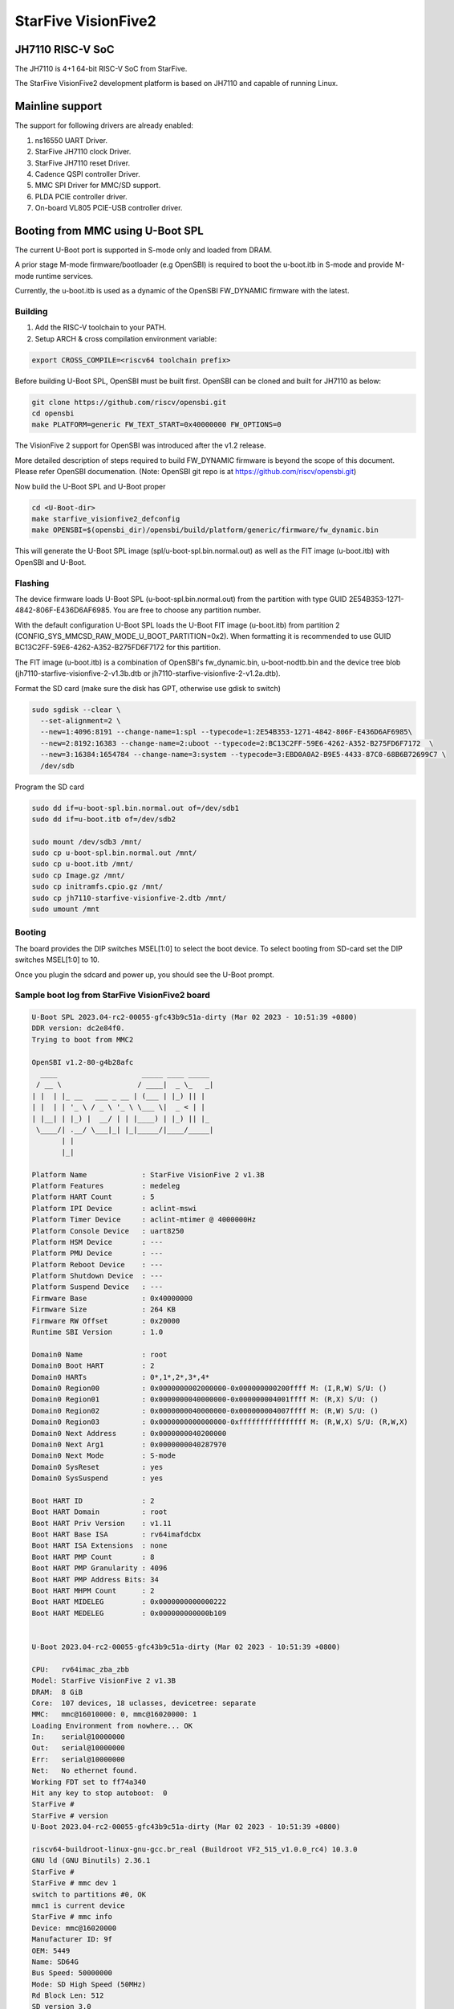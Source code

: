 .. SPDX-License-Identifier: GPL-2.0+

StarFive VisionFive2
====================

JH7110 RISC-V SoC
-----------------

The JH7110 is 4+1 64-bit RISC-V SoC from StarFive.

The StarFive VisionFive2 development platform is based on JH7110 and capable
of running Linux.

Mainline support
----------------

The support for following drivers are already enabled:

1. ns16550 UART Driver.
2. StarFive JH7110 clock Driver.
3. StarFive JH7110 reset Driver.
4. Cadence QSPI controller Driver.
5. MMC SPI Driver for MMC/SD support.
6. PLDA PCIE controller driver.
7. On-board VL805 PCIE-USB controller driver.

Booting from MMC using U-Boot SPL
---------------------------------

The current U-Boot port is supported in S-mode only and loaded from DRAM.

A prior stage M-mode firmware/bootloader (e.g OpenSBI) is required to
boot the u-boot.itb in S-mode and provide M-mode runtime services.

Currently, the u-boot.itb is used as a dynamic of the OpenSBI FW_DYNAMIC
firmware with the latest.

Building
~~~~~~~~

1. Add the RISC-V toolchain to your PATH.
2. Setup ARCH & cross compilation environment variable:

.. code-block:: none

   export CROSS_COMPILE=<riscv64 toolchain prefix>

Before building U-Boot SPL, OpenSBI must be built first. OpenSBI can be
cloned and built for JH7110 as below:

.. code-block:: console

	git clone https://github.com/riscv/opensbi.git
	cd opensbi
	make PLATFORM=generic FW_TEXT_START=0x40000000 FW_OPTIONS=0

The VisionFive 2 support for OpenSBI was introduced after the v1.2 release.

More detailed description of steps required to build FW_DYNAMIC firmware
is beyond the scope of this document. Please refer OpenSBI documenation.
(Note: OpenSBI git repo is at https://github.com/riscv/opensbi.git)

Now build the U-Boot SPL and U-Boot proper

.. code-block:: console

	cd <U-Boot-dir>
	make starfive_visionfive2_defconfig
	make OPENSBI=$(opensbi_dir)/opensbi/build/platform/generic/firmware/fw_dynamic.bin

This will generate the U-Boot SPL image (spl/u-boot-spl.bin.normal.out) as well
as the FIT image (u-boot.itb) with OpenSBI and U-Boot.

Flashing
~~~~~~~~

The device firmware loads U-Boot SPL (u-boot-spl.bin.normal.out) from the
partition with type GUID 2E54B353-1271-4842-806F-E436D6AF6985. You are free
to choose any partition number.

With the default configuration U-Boot SPL loads the U-Boot FIT image
(u-boot.itb) from partition 2 (CONFIG_SYS_MMCSD_RAW_MODE_U_BOOT_PARTITION=0x2).
When formatting it is recommended to use GUID
BC13C2FF-59E6-4262-A352-B275FD6F7172 for this partition.

The FIT image (u-boot.itb) is a combination of OpenSBI's fw_dynamic.bin,
u-boot-nodtb.bin and the device tree blob
(jh7110-starfive-visionfive-2-v1.3b.dtb or
jh7110-starfive-visionfive-2-v1.2a.dtb).

Format the SD card (make sure the disk has GPT, otherwise use gdisk to switch)

.. code-block:: bash

	sudo sgdisk --clear \
	  --set-alignment=2 \
	  --new=1:4096:8191 --change-name=1:spl --typecode=1:2E54B353-1271-4842-806F-E436D6AF6985\
	  --new=2:8192:16383 --change-name=2:uboot --typecode=2:BC13C2FF-59E6-4262-A352-B275FD6F7172  \
	  --new=3:16384:1654784 --change-name=3:system --typecode=3:EBD0A0A2-B9E5-4433-87C0-68B6B72699C7 \
	  /dev/sdb

Program the SD card

.. code-block:: bash

	sudo dd if=u-boot-spl.bin.normal.out of=/dev/sdb1
	sudo dd if=u-boot.itb of=/dev/sdb2

	sudo mount /dev/sdb3 /mnt/
	sudo cp u-boot-spl.bin.normal.out /mnt/
	sudo cp u-boot.itb /mnt/
	sudo cp Image.gz /mnt/
	sudo cp initramfs.cpio.gz /mnt/
	sudo cp jh7110-starfive-visionfive-2.dtb /mnt/
	sudo umount /mnt

Booting
~~~~~~~

The board provides the DIP switches MSEL[1:0] to select the boot device.
To select booting from SD-card set the DIP switches MSEL[1:0] to 10.

Once you plugin the sdcard and power up, you should see the U-Boot prompt.

Sample boot log from StarFive VisionFive2 board
~~~~~~~~~~~~~~~~~~~~~~~~~~~~~~~~~~~~~~~~~~~~~~~

.. code-block:: none


	U-Boot SPL 2023.04-rc2-00055-gfc43b9c51a-dirty (Mar 02 2023 - 10:51:39 +0800)
	DDR version: dc2e84f0.
	Trying to boot from MMC2

	OpenSBI v1.2-80-g4b28afc
	  ____                    _____ ____ _____
	 / __ \                  / ____|  _ \_   _|
	| |  | |_ __   ___ _ __ | (___ | |_) || |
	| |  | | '_ \ / _ \ '_ \ \___ \|  _ < | |
	| |__| | |_) |  __/ | | |____) | |_) || |_
	 \____/| .__/ \___|_| |_|_____/|____/_____|
	       | |
	       |_|

	Platform Name             : StarFive VisionFive 2 v1.3B
	Platform Features         : medeleg
	Platform HART Count       : 5
	Platform IPI Device       : aclint-mswi
	Platform Timer Device     : aclint-mtimer @ 4000000Hz
	Platform Console Device   : uart8250
	Platform HSM Device       : ---
	Platform PMU Device       : ---
	Platform Reboot Device    : ---
	Platform Shutdown Device  : ---
	Platform Suspend Device   : ---
	Firmware Base             : 0x40000000
	Firmware Size             : 264 KB
	Firmware RW Offset        : 0x20000
	Runtime SBI Version       : 1.0

	Domain0 Name              : root
	Domain0 Boot HART         : 2
	Domain0 HARTs             : 0*,1*,2*,3*,4*
	Domain0 Region00          : 0x0000000002000000-0x000000000200ffff M: (I,R,W) S/U: ()
	Domain0 Region01          : 0x0000000040000000-0x000000004001ffff M: (R,X) S/U: ()
	Domain0 Region02          : 0x0000000040000000-0x000000004007ffff M: (R,W) S/U: ()
	Domain0 Region03          : 0x0000000000000000-0xffffffffffffffff M: (R,W,X) S/U: (R,W,X)
	Domain0 Next Address      : 0x0000000040200000
	Domain0 Next Arg1         : 0x0000000040287970
	Domain0 Next Mode         : S-mode
	Domain0 SysReset          : yes
	Domain0 SysSuspend        : yes

	Boot HART ID              : 2
	Boot HART Domain          : root
	Boot HART Priv Version    : v1.11
	Boot HART Base ISA        : rv64imafdcbx
	Boot HART ISA Extensions  : none
	Boot HART PMP Count       : 8
	Boot HART PMP Granularity : 4096
	Boot HART PMP Address Bits: 34
	Boot HART MHPM Count      : 2
	Boot HART MIDELEG         : 0x0000000000000222
	Boot HART MEDELEG         : 0x000000000000b109


	U-Boot 2023.04-rc2-00055-gfc43b9c51a-dirty (Mar 02 2023 - 10:51:39 +0800)

	CPU:   rv64imac_zba_zbb
	Model: StarFive VisionFive 2 v1.3B
	DRAM:  8 GiB
	Core:  107 devices, 18 uclasses, devicetree: separate
	MMC:   mmc@16010000: 0, mmc@16020000: 1
	Loading Environment from nowhere... OK
	In:    serial@10000000
	Out:   serial@10000000
	Err:   serial@10000000
	Net:   No ethernet found.
	Working FDT set to ff74a340
	Hit any key to stop autoboot:  0
	StarFive #
	StarFive # version
	U-Boot 2023.04-rc2-00055-gfc43b9c51a-dirty (Mar 02 2023 - 10:51:39 +0800)

	riscv64-buildroot-linux-gnu-gcc.br_real (Buildroot VF2_515_v1.0.0_rc4) 10.3.0
	GNU ld (GNU Binutils) 2.36.1
	StarFive #
	StarFive # mmc dev 1
	switch to partitions #0, OK
	mmc1 is current device
	StarFive # mmc info
	Device: mmc@16020000
	Manufacturer ID: 9f
	OEM: 5449
	Name: SD64G
	Bus Speed: 50000000
	Mode: SD High Speed (50MHz)
	Rd Block Len: 512
	SD version 3.0
	High Capacity: Yes
	Capacity: 58.3 GiB
	Bus Width: 4-bit
	Erase Group Size: 512 Bytes
	StarFive #
	StarFive # mmc part

	Partition Map for MMC device 1  --   Partition Type: EFI

	Part    Start LBA       End LBA         Name
			Attributes
			Type GUID
			Partition GUID
	1     0x00001000      0x00001fff      "spl"
			attrs:  0x0000000000000000
			type:   2e54b353-1271-4842-806f-e436d6af6985
					(2e54b353-1271-4842-806f-e436d6af6985)
			guid:   d5ee2056-3020-475b-9a33-25b4257c9f12
	2     0x00002000      0x00003fff      "uboot"
			attrs:  0x0000000000000000
			type:   bc13c2ff-59e6-4262-a352-b275fd6f7172
					(bc13c2ff-59e6-4262-a352-b275fd6f7172)
			guid:   379ab7fe-fd0c-4149-b758-960c1cbfc0cc
	3     0x00004000      0x00194000      "system"
			attrs:  0x0000000000000000
			type:   ebd0a0a2-b9e5-4433-87c0-68b6b72699c7
					(data)
			guid:   539a6df9-4655-4953-8541-733ca36eb1db
	StarFive #
	StarFive # fatls mmc 1:3
	6429424   Image.gz
	717705   u-boot.itb
	125437   u-boot-spl.bin.normal.out
	152848495   initramfs.cpio.gz
		11285   jh7110-starfive-visionfive-2-v1.3b.dtb

	5 file(s), 0 dir(s)

	StarFive # fatload mmc 1:3 ${kernel_addr_r} Image.gz
	6429424 bytes read in 394 ms (15.6 MiB/s)
	StarFive # fatload mmc 1:3 ${fdt_addr_r} jh7110-starfive-visionfive-2.dtb
	11285 bytes read in 5 ms (2.2 MiB/s)
	StarFive # fatload mmc 1:3 ${ramdisk_addr_r} initramfs.cpio.gz
	152848495 bytes read in 9271 ms (15.7 MiB/s)
	StarFive # booti ${kernel_addr_r} ${ramdisk_addr_r}:${filesize} ${fdt_addr_r}
	Uncompressing Kernel Image
	## Flattened Device Tree blob at 46000000
	Booting using the fdt blob at 0x46000000
	Working FDT set to 46000000
	Loading Ramdisk to f5579000, end fe73d86f ... OK
	Loading Device Tree to 00000000f5573000, end 00000000f5578c14 ... OK
	Working FDT set to f5573000

	Starting kernel ...


	] Linux version 6.2.0-starfive-00026-g11934a315b67 (wyh@wyh-VirtualBox) (riscv64-linux-gnu-gcc (Ubuntu 7.5.0-3ubuntu1~18.04) 7.5.0, GNU ld (GNU Binutils for Ubuntu) 2.30) #1 SMP Thu Mar  2 14:51:36 CST 2023
	[    0.000000] OF: fdt: Ignoring memory range 0x40000000 - 0x40200000
	[    0.000000] Machine model: StarFive VisionFive 2 v1.3B
	[    0.000000] efi: UEFI not found.
	[    0.000000] Zone ranges:
	[    0.000000]   DMA32    [mem 0x0000000040200000-0x00000000ffffffff]
	[    0.000000]   Normal   [mem 0x0000000100000000-0x000000013fffffff]
	[    0.000000] Movable zone start for each node
	[    0.000000] Early memory node ranges
	[    0.000000]   node   0: [mem 0x0000000040200000-0x000000013fffffff]
	[    0.000000] Initmem setup node 0 [mem 0x0000000040200000-0x000000013fffffff]
	[    0.000000] On node 0, zone DMA32: 512 pages in unavailable ranges
	[    0.000000] SBI specification v1.0 detected
	[    0.000000] SBI implementation ID=0x1 Version=0x10002
	[    0.000000] SBI TIME extension detected
	[    0.000000] SBI IPI extension detected
	[    0.000000] SBI RFENCE extension detected
	[    0.000000] SBI HSM extension detected
	[    0.000000] CPU with hartid=0 is not available
	[    0.000000] CPU with hartid=0 is not available
	[    0.000000] CPU with hartid=0 is not available
	[    0.000000] riscv: base ISA extensions acdfim
	[    0.000000] riscv: ELF capabilities acdfim
	[    0.000000] percpu: Embedded 18 pages/cpu s35960 r8192 d29576 u73728
	[    0.000000] pcpu-alloc: s35960 r8192 d29576 u73728 alloc=18*4096
	[    0.000000] pcpu-alloc: [0] 0 [0] 1 [0] 2 [0] 3
	[    0.000000] Built 1 zonelists, mobility grouping on.  Total pages: 1031688
	[    0.000000] Kernel command line: console=ttyS0,115200 debug rootwait earlycon=sbi
	[    0.000000] Dentry cache hash table entries: 524288 (order: 10, 4194304 bytes, linear)
	[    0.000000] Inode-cache hash table entries: 262144 (order: 9, 2097152 bytes, linear)
	[    0.000000] mem auto-init: stack:off, heap alloc:off, heap free:off
	[    0.000000] software IO TLB: area num 4.
	[    0.000000] software IO TLB: mapped [mem 0x00000000f1573000-0x00000000f5573000] (64MB)
	[    0.000000] Virtual kernel memory layout:
	[    0.000000]       fixmap : 0xffffffc6fee00000 - 0xffffffc6ff000000   (2048 kB)
	[    0.000000]       pci io : 0xffffffc6ff000000 - 0xffffffc700000000   (  16 MB)
	[    0.000000]      vmemmap : 0xffffffc700000000 - 0xffffffc800000000   (4096 MB)
	[    0.000000]      vmalloc : 0xffffffc800000000 - 0xffffffd800000000   (  64 GB)
	[    0.000000]      modules : 0xffffffff0136a000 - 0xffffffff80000000   (2028 MB)
	[    0.000000]       lowmem : 0xffffffd800000000 - 0xffffffd8ffe00000   (4094 MB)
	[    0.000000]       kernel : 0xffffffff80000000 - 0xffffffffffffffff   (2047 MB)
	[    0.000000] Memory: 3867604K/4192256K available (8012K kernel code, 4919K rwdata, 4096K rodata, 2190K init, 476K bss, 324652K reserved, 0K cma-reserved)
	[    0.000000] SLUB: HWalign=64, Order=0-3, MinObjects=0, CPUs=4, Nodes=1
	[    0.000000] rcu: Hierarchical RCU implementation.
	[    0.000000] rcu:     RCU restricting CPUs from NR_CPUS=64 to nr_cpu_ids=4.
	[    0.000000] rcu:     RCU debug extended QS entry/exit.
	[    0.000000]  Tracing variant of Tasks RCU enabled.
	[    0.000000] rcu: RCU calculated value of scheduler-enlistment delay is 25 jiffies.
	[    0.000000] rcu: Adjusting geometry for rcu_fanout_leaf=16, nr_cpu_ids=4
	[    0.000000] NR_IRQS: 64, nr_irqs: 64, preallocated irqs: 0
	[    0.000000] CPU with hartid=0 is not available
	[    0.000000] riscv-intc: unable to find hart id for /cpus/cpu@0/interrupt-controller
	[    0.000000] riscv-intc: 64 local interrupts mapped
	[    0.000000] plic: interrupt-controller@c000000: mapped 136 interrupts with 4 handlers for 9 contexts.
	[    0.000000] rcu: srcu_init: Setting srcu_struct sizes based on contention.
	[    0.000000] riscv-timer: riscv_timer_init_dt: Registering clocksource cpuid [0] hartid [4]
	[    0.000000] clocksource: riscv_clocksource: mask: 0xffffffffffffffff max_cycles: 0x1d854df40, max_idle_ns: 881590404240 ns
	[    0.000003] sched_clock: 64 bits at 4MHz, resolution 250ns, wraps every 2199023255500ns
	[    0.000437] Console: colour dummy device 80x25
	[    0.000568] Calibrating delay loop (skipped), value calculated using timer frequency.. 8.00 BogoMIPS (lpj=16000)
	[    0.000602] pid_max: default: 32768 minimum: 301
	[    0.000752] LSM: initializing lsm=capability,integrity
	[    0.001071] Mount-cache hash table entries: 8192 (order: 4, 65536 bytes, linear)
	[    0.001189] Mountpoint-cache hash table entries: 8192 (order: 4, 65536 bytes, linear)
	[    0.004201] CPU node for /cpus/cpu@0 exist but the possible cpu range is :0-3
	[    0.007426] cblist_init_generic: Setting adjustable number of callback queues.
	[    0.007457] cblist_init_generic: Setting shift to 2 and lim to 1.
	[    0.007875] riscv: ELF compat mode unsupported
	[    0.007902] ASID allocator disabled (0 bits)
	[    0.008405] rcu: Hierarchical SRCU implementation.
	[    0.008426] rcu:     Max phase no-delay instances is 1000.
	[    0.009247] EFI services will not be available.
	[    0.010738] smp: Bringing up secondary CPUs ...
	[    0.018358] smp: Brought up 1 node, 4 CPUs
	[    0.021776] devtmpfs: initialized
	[    0.027337] clocksource: jiffies: mask: 0xffffffff max_cycles: 0xffffffff, max_idle_ns: 7645041785100000 ns
	[    0.027389] futex hash table entries: 1024 (order: 4, 65536 bytes, linear)
	[    0.027888] pinctrl core: initialized pinctrl subsystem
	[    0.029881] NET: Registered PF_NETLINK/PF_ROUTE protocol family
	[    0.030401] audit: initializing netlink subsys (disabled)
	[    0.031041] audit: type=2000 audit(0.028:1): state=initialized audit_enabled=0 res=1
	[    0.031943] cpuidle: using governor menu
	[    0.043011] HugeTLB: registered 2.00 MiB page size, pre-allocated 0 pages
	[    0.043033] HugeTLB: 0 KiB vmemmap can be freed for a 2.00 MiB page
	[    0.044943] iommu: Default domain type: Translated
	[    0.044965] iommu: DMA domain TLB invalidation policy: strict mode
	[    0.046089] SCSI subsystem initialized
	[    0.046733] libata version 3.00 loaded.
	[    0.047231] usbcore: registered new interface driver usbfs
	[    0.047315] usbcore: registered new interface driver hub
	[    0.047420] usbcore: registered new device driver usb
	[    0.049770] vgaarb: loaded
	[    0.050277] clocksource: Switched to clocksource riscv_clocksource
	[    0.084690] NET: Registered PF_INET protocol family
	[    0.085561] IP idents hash table entries: 65536 (order: 7, 524288 bytes, linear)
	[    0.093010] tcp_listen_portaddr_hash hash table entries: 2048 (order: 4, 65536 bytes, linear)
	[    0.093152] Table-perturb hash table entries: 65536 (order: 6, 262144 bytes, linear)
	[    0.093224] TCP established hash table entries: 32768 (order: 6, 262144 bytes, linear)
	[    0.093821] TCP bind hash table entries: 32768 (order: 9, 2097152 bytes, linear)
	[    0.117880] TCP: Hash tables configured (established 32768 bind 32768)
	[    0.118500] UDP hash table entries: 2048 (order: 5, 196608 bytes, linear)
	[    0.118881] UDP-Lite hash table entries: 2048 (order: 5, 196608 bytes, linear)
	[    0.119675] NET: Registered PF_UNIX/PF_LOCAL protocol family
	[    0.121749] RPC: Registered named UNIX socket transport module.
	[    0.121776] RPC: Registered udp transport module.
	[    0.121784] RPC: Registered tcp transport module.
	[    0.121791] RPC: Registered tcp NFSv4.1 backchannel transport module.
	[    0.121816] PCI: CLS 0 bytes, default 64
	[    0.124101] Unpacking initramfs...
	[    0.125468] workingset: timestamp_bits=46 max_order=20 bucket_order=0
	[    0.128372] NFS: Registering the id_resolver key type
	[    0.128498] Key type id_resolver registered
	[    0.128525] Key type id_legacy registered
	[    0.128625] nfs4filelayout_init: NFSv4 File Layout Driver Registering...
	[    0.128649] nfs4flexfilelayout_init: NFSv4 Flexfile Layout Driver Registering...
	[    0.129358] 9p: Installing v9fs 9p2000 file system support
	[    0.130179] NET: Registered PF_ALG protocol family
	[    0.130499] Block layer SCSI generic (bsg) driver version 0.4 loaded (major 247)
	[    0.130544] io scheduler mq-deadline registered
	[    0.130556] io scheduler kyber registered
	[    0.416754] Serial: 8250/16550 driver, 4 ports, IRQ sharing disabled
	[    0.420857] SuperH (H)SCI(F) driver initialized
	[    0.443735] loop: module loaded
	[    0.448605] e1000e: Intel(R) PRO/1000 Network Driver
	[    0.448627] e1000e: Copyright(c) 1999 - 2015 Intel Corporation.
	[    0.450716] usbcore: registered new interface driver uas
	[    0.450832] usbcore: registered new interface driver usb-storage
	[    0.451638] mousedev: PS/2 mouse device common for all mice
	[    0.453465] sdhci: Secure Digital Host Controller Interface driver
	[    0.453487] sdhci: Copyright(c) Pierre Ossman
	[    0.453584] sdhci-pltfm: SDHCI platform and OF driver helper
	[    0.454140] usbcore: registered new interface driver usbhid
	[    0.454174] usbhid: USB HID core driver
	[    0.454833] riscv-pmu-sbi: SBI PMU extension is available
	[    0.454920] riscv-pmu-sbi: 16 firmware and 4 hardware counters
	[    0.454942] riscv-pmu-sbi: Perf sampling/filtering is not supported as sscof extension is not available
	[    0.457071] NET: Registered PF_INET6 protocol family
	[    0.460627] Segment Routing with IPv6
	[    0.460821] In-situ OAM (IOAM) with IPv6
	[    0.461005] sit: IPv6, IPv4 and MPLS over IPv4 tunneling driver
	[    0.462712] NET: Registered PF_PACKET protocol family
	[    0.462933] 9pnet: Installing 9P2000 support
	[    0.463141] Key type dns_resolver registered
	[    0.463168] start plist test
	[    0.469261] end plist test
	[    0.506774] debug_vm_pgtable: [debug_vm_pgtable         ]: Validating architecture page table helpers
	[    0.553683] gpio gpiochip0: Static allocation of GPIO base is deprecated, use dynamic allocation.
	[    0.554741] starfive-jh7110-sys-pinctrl 13040000.pinctrl: StarFive GPIO chip registered 64 GPIOs
	[    0.555900] gpio gpiochip1: Static allocation of GPIO base is deprecated, use dynamic allocation.
	[    0.556772] starfive-jh7110-aon-pinctrl 17020000.pinctrl: StarFive GPIO chip registered 4 GPIOs
	[    0.559454] printk: console [ttyS0] disabled
	[    0.579948] 10000000.serial: ttyS0 at MMIO 0x10000000 (irq = 3, base_baud = 1500000) is a 16550A
	[    0.580082] printk: console [ttyS0] enabled
	[   13.642680] Freeing initrd memory: 149264K
	[   13.651051] Freeing unused kernel image (initmem) memory: 2188K
	[   13.666431] Run /init as init process
	[   13.670116]   with arguments:
	[   13.673168]     /init
	[   13.675488]   with environment:
	[   13.678668]     HOME=/
	[   13.681038]     TERM=linux
	Starting syslogd: OK
	Starting klogd: OK
	Running sysctl: OK
	Populating /dev using udev: [   14.145944] udevd[93]: starting version 3.2.10
	[   15.214287] random: crng init done
	[   15.240816] udevd[94]: starting eudev-3.2.10
	done
	Saving random seed: OK
	Starting system message bus: dbus[122]: Unknown username "pulse" in message bus configuration file
	done
	Starting rpcbind: OK
	Starting iptables: OK
	Starting bluetoothd: OK
	Starting network: Waiting for interface eth0 to appear............... timeout!
	run-parts: /etc/network/if-pre-up.d/wait_iface: exit status 1
	FAIL
	Starting dropbear sshd: OK
	Starting NFS statd: OK
	Starting NFS services: OK
	Starting NFS daemon: rpc.nfsd: Unable to access /proc/fs/nfsd errno 2 (No such file or directory).
	Please try, as root, 'mount -t nfsd nfsd /proc/fs/nfsd' and then restart rpc.nfsd to correct the problem
	FAIL
	Starting NFS mountd: OK
	Starting DHCP server: FAIL

	Welcome to Buildroot
	buildroot login:

Booting from SPI
----------------

Use Building steps from "Booting from MMC using U-Boot SPL" section.

Partition the SPI in Linux via mtdblock. (Require to boot the board in
SD boot mode by enabling MTD block in Linux)

Use prebuilt image from here [1], which support to partition the SPI flash.


Program the SPI (Require to boot the board in SD boot mode)

Execute below steps on U-Boot proper,

.. code-block:: none

  sf probe
  fatload mmc 1:3 $kernel_addr_r u-boot.itb
  sf update $kernel_addr_r 0x100000 $filesize

  fatload mmc 1:3 $kernel_addr_r u-boot-spl.bin.normal.out
  sf update $kernel_addr_r 0x0 $filesize


Power off the board

Change DIP switches MSEL[1:0] are set to 00, select the boot mode to flash

Power up the board.

